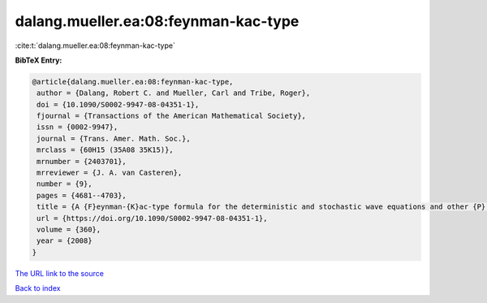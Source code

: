 dalang.mueller.ea:08:feynman-kac-type
=====================================

:cite:t:`dalang.mueller.ea:08:feynman-kac-type`

**BibTeX Entry:**

.. code-block:: bibtex

   @article{dalang.mueller.ea:08:feynman-kac-type,
    author = {Dalang, Robert C. and Mueller, Carl and Tribe, Roger},
    doi = {10.1090/S0002-9947-08-04351-1},
    fjournal = {Transactions of the American Mathematical Society},
    issn = {0002-9947},
    journal = {Trans. Amer. Math. Soc.},
    mrclass = {60H15 (35A08 35K15)},
    mrnumber = {2403701},
    mrreviewer = {J. A. van Casteren},
    number = {9},
    pages = {4681--4703},
    title = {A {F}eynman-{K}ac-type formula for the deterministic and stochastic wave equations and other {P}.{D}.{E}.'s},
    url = {https://doi.org/10.1090/S0002-9947-08-04351-1},
    volume = {360},
    year = {2008}
   }
`The URL link to the source <ttps://doi.org/10.1090/S0002-9947-08-04351-1}>`_


`Back to index <../By-Cite-Keys.html>`_
